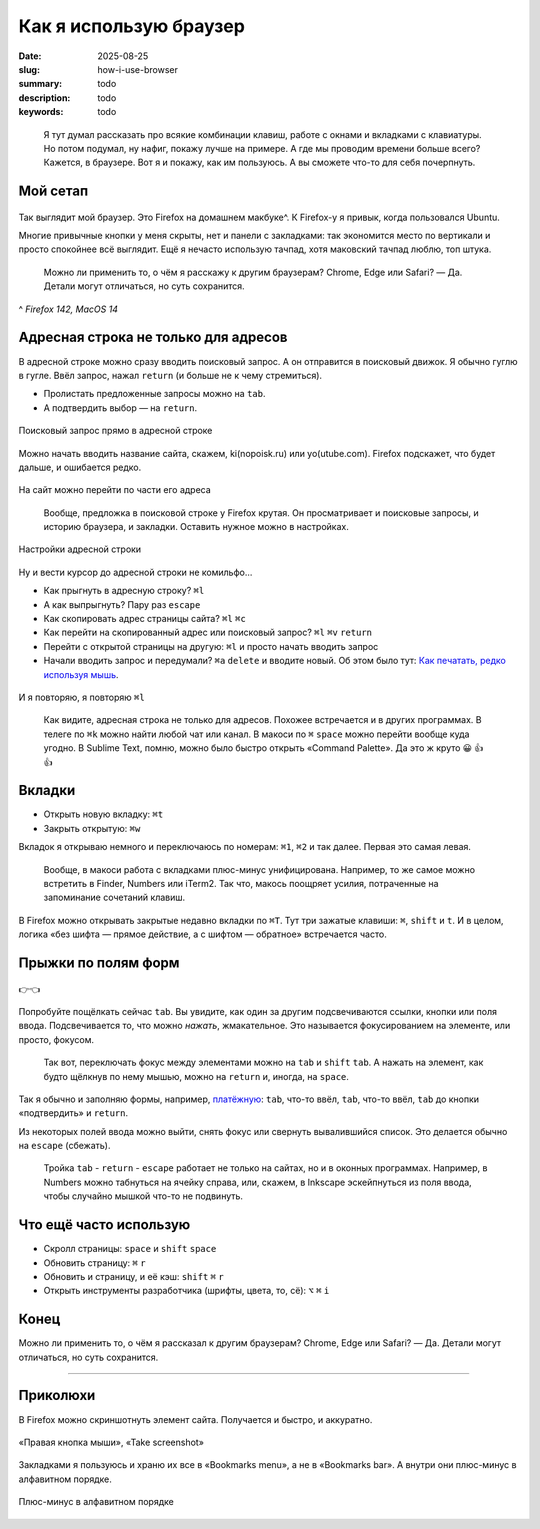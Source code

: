 Как я использую браузер
#######################

:date: 2025-08-25
:slug: how-i-use-browser
:summary: todo
:description: todo
:keywords: todo

.. role:: kbd

.. epigraph::

  Я тут думал рассказать про всякие комбинации клавиш, работе с окнами и вкладками с клавиатуры.
  Но потом подумал, ну нафиг, покажу лучше на примере.
  А где мы проводим времени больше всего?
  Кажется, в браузере.
  Вот я и покажу, как им пользуюсь.
  А вы сможете что-то для себя почерпнуть.


Мой сетап
---------

.. figure:: {static}/images/how-i-use-browser/my-firefox.jpeg
   :width: 100%
   :align: center

Так выглядит мой браузер.
Это Firefox на домашнем макбуке^.
К Firefox-у я привык, когда пользовался Ubuntu.

Многие привычные кнопки у меня скрыты, нет и панели с закладками: так экономится место по вертикали и просто спокойнее всё выглядит.
Ещё я нечасто использую тачпад, хотя маковский тачпад люблю, топ штука.

..

  Можно ли применить то, о чём я расскажу к другим браузерам?
  Chrome, Edge или Safari?
  — Да.
  Детали могут отличаться, но суть сохранится.

^ *Firefox 142, MacOS 14*

Адресная строка не только для адресов
-------------------------------------

В адресной строке можно сразу вводить поисковый запрос.
А он отправится в поисковый движок.
Я обычно гуглю в гугле.
Ввёл запрос, нажал :kbd:`return` (и больше не к чему стремиться).

- Пролистать предложенные запросы можно на :kbd:`tab`.
- А подтвердить выбор — на :kbd:`return`.

.. figure:: {static}/images/how-i-use-browser/search-suggestion.jpeg
   :width: 100%
   :align: center

   Поисковый запрос прямо в адресной строке


Можно начать вводить название сайта, скажем, ki(nopoisk.ru) или yo(utube.com).
Firefox подскажет, что будет дальше, и ошибается редко.

.. figure:: {static}/images/how-i-use-browser/url-suggestion.jpeg
   :width: 100%
   :align: center

   На сайт можно перейти по части его адреса

..

  Вообще, предложка в поисковой строке у Firefox крутая.
  Он просматривает и поисковые запросы, и историю браузера, и закладки.
  Оставить нужное можно в настройках.

.. figure:: {static}/images/how-i-use-browser/address-bar-settings.jpeg
   :width: 100%
   :align: center

   Настройки адресной строки


Ну и вести курсор до адресной строки не комильфо...

- Как прыгнуть в адресную строку?
  :kbd:`⌘l`
- А как выпрыгнуть?
  Пару раз :kbd:`escape`
- Как скопировать адрес страницы сайта?
  :kbd:`⌘l` :kbd:`⌘c`
- Как перейти на скопированный адрес или поисковый запрос?
  :kbd:`⌘l` :kbd:`⌘v` :kbd:`return`
- Перейти с открытой страницы на другую: :kbd:`⌘l` и просто начать вводить запрос
- Начали вводить запрос и передумали?
  :kbd:`⌘a` :kbd:`delete` и вводите новый.
  Об этом было тут: `Как печатать, редко используя мышь <{filename}/text-input-101.rst>`_.

.. figure:: {static}/images/how-i-use-browser/tatu.jpeg
   :align: center

   И я повторяю, я повторяю :kbd:`⌘l`

..

  Как видите, адресная строка не только для адресов.
  Похожее встречается и в других программах.
  В телеге по :kbd:`⌘k` можно найти любой чат или канал.
  В макоси по :kbd:`⌘` :kbd:`space` можно перейти вообще куда угодно.
  В Sublime Text, помню, можно было быстро открыть «Command Palette».
  Да это ж круто 😀 👍 👍

Вкладки
-------

- Открыть новую вкладку: :kbd:`⌘t`
- Закрыть открытую: :kbd:`⌘w`

Вкладок я открываю немного и переключаюсь по номерам: :kbd:`⌘1`, :kbd:`⌘2` и так далее.
Первая это самая левая.

.. 

  Вообще, в макоси работа с вкладками плюс-минус унифицирована.
  Например, то же самое можно встретить в Finder, Numbers или iTerm2.
  Так что, макось поощряет усилия, потраченные на запоминание сочетаний клавиш.

В Firefox можно открывать закрытые недавно вкладки по :kbd:`⌘T`.
Тут три зажатые клавиши: :kbd:`⌘`, :kbd:`shift` и :kbd:`t`.
И в целом, логика «без шифта — прямое действие, а с шифтом — обратное» встречается часто.

Прыжки по полям форм
--------------------

.. figure:: {static}/images/how-i-use-browser/tab-focus.jpeg
   :align: center

   👉👈

Попробуйте пощёлкать сейчас :kbd:`tab`.
Вы увидите, как один за другим подсвечиваются ссылки, кнопки или поля ввода.
Подсвечивается то, что можно *нажать*, жмакательное.
Это называется фокусированием на элементе, или просто, фокусом.

..

  Так вот, переключать фокус между элементами можно на :kbd:`tab` и :kbd:`shift` :kbd:`tab`.
  А нажать на элемент, как будто щёлкнув по нему мышью, можно на :kbd:`return` и, иногда, на :kbd:`space`.

Так я обычно и заполняю формы, например, `платёжную <{filename}/pages/support-me.rst>`_: :kbd:`tab`, что-то ввёл, :kbd:`tab`, что-то ввёл, :kbd:`tab` до кнопки «подтвердить» и :kbd:`return`.

Из некоторых полей ввода можно выйти, снять фокус или свернуть вывалившийся список.
Это делается обычно на :kbd:`escape` (сбежать).

..

  Тройка :kbd:`tab` - :kbd:`return` - :kbd:`escape` работает не только на сайтах, но и в оконных программах.
  Например, в Numbers можно табнуться на ячейку справа, или, скажем, в Inkscape эскейпнуться из поля ввода, чтобы случайно мышкой что-то не подвинуть.

Что ещё часто использую
-----------------------

- Скролл страницы: :kbd:`space` и :kbd:`shift` :kbd:`space`
- Обновить страницу: :kbd:`⌘` :kbd:`r`
- Обновить и страницу, и её кэш: :kbd:`shift` :kbd:`⌘` :kbd:`r`
- Открыть инструменты разработчика (шрифты, цвета, то, сё): :kbd:`⌥` :kbd:`⌘` :kbd:`i` 

Конец
-----

Можно ли применить то, о чём я рассказал к другим браузерам?
Chrome, Edge или Safari?
— Да.
Детали могут отличаться, но суть сохранится.

---------

Приколюхи
---------

В Firefox можно скриншотнуть элемент сайта.
Получается и быстро, и аккуратно.

.. figure:: {static}/images/how-i-use-browser/take-screenshot.jpeg
   :align: center

   «Правая кнопка мыши», «Таke screenshot»

Закладками я пользуюсь и храню их все в «Bookmarks menu», а не в «Bookmarks bar».
А внутри они плюс-минус в алфавитном порядке.

.. figure:: {static}/images/how-i-use-browser/bookmarks.jpeg
   :align: center

   Плюс-минус в алфавитном порядке
